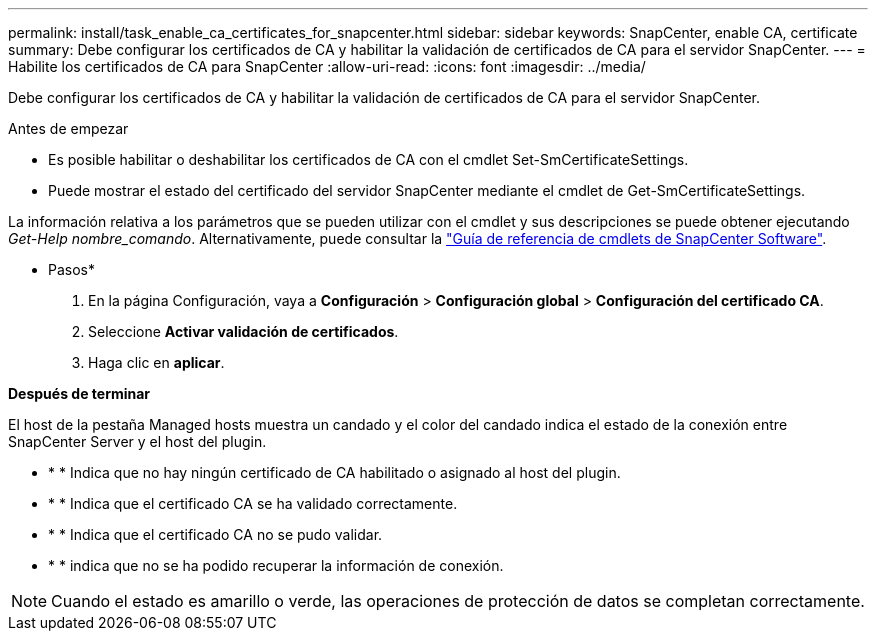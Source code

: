 ---
permalink: install/task_enable_ca_certificates_for_snapcenter.html 
sidebar: sidebar 
keywords: SnapCenter, enable CA, certificate 
summary: Debe configurar los certificados de CA y habilitar la validación de certificados de CA para el servidor SnapCenter. 
---
= Habilite los certificados de CA para SnapCenter
:allow-uri-read: 
:icons: font
:imagesdir: ../media/


[role="lead"]
Debe configurar los certificados de CA y habilitar la validación de certificados de CA para el servidor SnapCenter.

.Antes de empezar
* Es posible habilitar o deshabilitar los certificados de CA con el cmdlet Set-SmCertificateSettings.
* Puede mostrar el estado del certificado del servidor SnapCenter mediante el cmdlet de Get-SmCertificateSettings.


La información relativa a los parámetros que se pueden utilizar con el cmdlet y sus descripciones se puede obtener ejecutando _Get-Help nombre_comando_. Alternativamente, puede consultar la https://library.netapp.com/ecm/ecm_download_file/ECMLP2886895["Guía de referencia de cmdlets de SnapCenter Software"^].

* Pasos*

. En la página Configuración, vaya a *Configuración* > *Configuración global* > *Configuración del certificado CA*.
. Seleccione *Activar validación de certificados*.
. Haga clic en *aplicar*.


*Después de terminar*

El host de la pestaña Managed hosts muestra un candado y el color del candado indica el estado de la conexión entre SnapCenter Server y el host del plugin.

* image:../media/enable_ca_issues_icon.png[""]* * Indica que no hay ningún certificado de CA habilitado o asignado al host del plugin.
* image:../media/enable_ca_good_icon.png[""]* * Indica que el certificado CA se ha validado correctamente.
* image:../media/enable_ca_failed_icon.png[""]* * Indica que el certificado CA no se pudo validar.
* image:../media/enable_ca_undefined_icon.png[""]* * indica que no se ha podido recuperar la información de conexión.



NOTE: Cuando el estado es amarillo o verde, las operaciones de protección de datos se completan correctamente.
